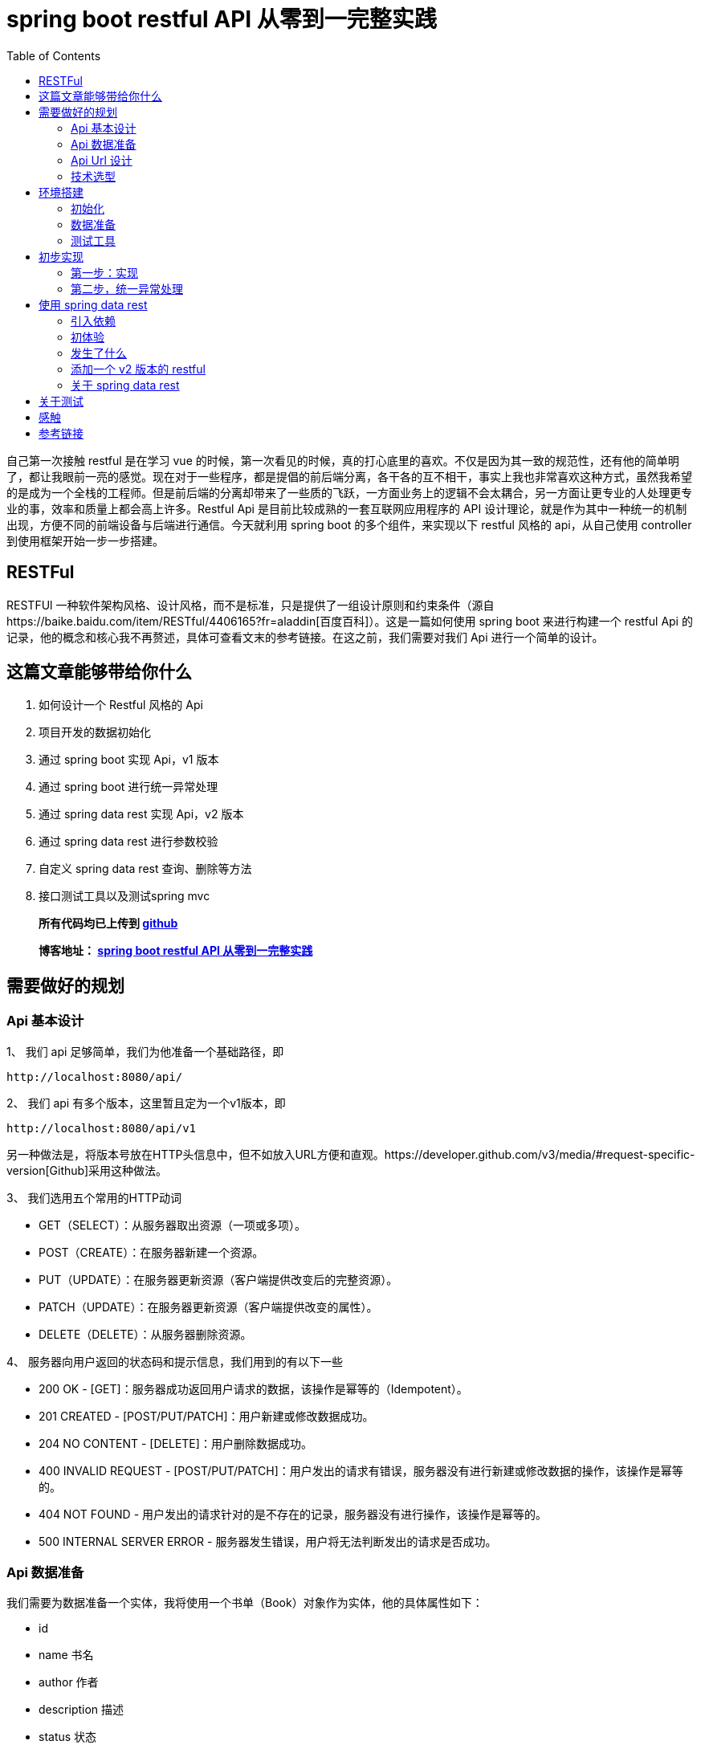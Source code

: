 = spring boot restful API 从零到一完整实践
:page-description: spring boot restful API 从零到一完整实践
:page-category: spring
:page-image: https://img.hacpai.com/bing/20180804.jpg?imageView2/1/w/1280/h/720/interlace/1/q/100
:page-href: /articles/2019/01/05/1546684795983.html
:page-created: 1546930785014
:page-modified: 1546933624261
:page-sort: -1
:toc:

自己第一次接触 restful 是在学习 vue
的时候，第一次看见的时候，真的打心底里的喜欢。不仅是因为其一致的规范性，还有他的简单明了，都让我眼前一亮的感觉。现在对于一些程序，都是提倡的前后端分离，各干各的互不相干，事实上我也非常喜欢这种方式，虽然我希望的是成为一个全栈的工程师。但是前后端的分离却带来了一些质的飞跃，一方面业务上的逻辑不会太耦合，另一方面让更专业的人处理更专业的事，效率和质量上都会高上许多。Restful
Api 是目前比较成熟的一套互联网应用程序的 API
设计理论，就是作为其中一种统一的机制出现，方便不同的前端设备与后端进行通信。今天就利用
spring boot 的多个组件，来实现以下 restful 风格的 api，从自己使用
controller 到使用框架开始一步一步搭建。

== RESTFul

RESTFUl
一种软件架构风格、设计风格，而不是标准，只是提供了一组设计原则和约束条件（源自https://baike.baidu.com/item/RESTful/4406165?fr=aladdin[百度百科]）。这是一篇如何使用
spring boot 来进行构建一个 restful Api
的记录，他的概念和核心我不再赘述，具体可查看文末的参考链接。在这之前，我们需要对我们
Api 进行一个简单的设计。

== 这篇文章能够带给你什么

[arabic]
. 如何设计一个 Restful 风格的 Api
. 项目开发的数据初始化
. 通过 spring boot 实现 Api，v1 版本
. 通过 spring boot 进行统一异常处理
. 通过 spring data rest 实现 Api，v2 版本
. 通过 spring data rest 进行参数校验
. 自定义 spring data rest 查询、删除等方法
. 接口测试工具以及测试spring mvc

____
*所有代码均已上传到
https://github.com/lizhongyue248/spring-boot-restful-api[github]*

*博客地址： https://echocow.cn/articles/2019/01/05/1546684795983.html[spring
boot restful API 从零到一完整实践]*
____

== 需要做好的规划

=== Api 基本设计

1、 我们 api 足够简单，我们为他准备一个基础路径，即

[source,markup]
....
http://localhost:8080/api/
....

2、 我们 api 有多个版本，这里暂且定为一个v1版本，即

[source,markup]
....
http://localhost:8080/api/v1
....

另一种做法是，将版本号放在HTTP头信息中，但不如放入URL方便和直观。https://developer.github.com/v3/media/#request-specific-version[Github]采用这种做法。

3、 我们选用五个常用的HTTP动词

* GET（SELECT）：从服务器取出资源（一项或多项）。
* POST（CREATE）：在服务器新建一个资源。
* PUT（UPDATE）：在服务器更新资源（客户端提供改变后的完整资源）。
* PATCH（UPDATE）：在服务器更新资源（客户端提供改变的属性）。
* DELETE（DELETE）：从服务器删除资源。

4、 服务器向用户返回的状态码和提示信息，我们用到的有以下一些

* 200 OK - [GET]：服务器成功返回用户请求的数据，该操作是幂等的（Idempotent）。
* 201 CREATED - [POST/PUT/PATCH]：用户新建或修改数据成功。
* 204 NO CONTENT - [DELETE]：用户删除数据成功。
* 400 INVALID REQUEST - [POST/PUT/PATCH]：用户发出的请求有错误，服务器没有进行新建或修改数据的操作，该操作是幂等的。
* 404 NOT FOUND - 用户发出的请求针对的是不存在的记录，服务器没有进行操作，该操作是幂等的。
* 500 INTERNAL SERVER ERROR - 服务器发生错误，用户将无法判断发出的请求是否成功。

=== Api 数据准备

我们需要为数据准备一个实体，我将使用一个书单（Book）对象作为实体，他的具体属性如下：

* id
* name 书名
* author 作者
* description 描述
* status 状态

=== Api Url 设计

按照我们提供的五个动词，分别设计多个 api 如下：

* GET /api/v1/books 所有书单
* GET /api/v1/books/\{id} 获取一条书单
* POST /api/v1/books 新建一条书单
* PUT /api/v1/books/\{id} 更新一条书单，提供全部信息
* PATCH /api/v1/books/\{id} 更新一条书单，提供部分信息
* DELETE /api/v1/books/\{id} 删除一条书单
* DELETE /api/v1/books 删除所有书单，危险操作

=== 技术选型

* 核心框架：spring boot
* web： spring boot web
* 数据库：mysql
* 构建工具：gradle
* 应用框架：spring boot data jpa
* restful：spring data rest
* 工具支持：spring boot devtools
* 测试框架：junit5、spring boot test
* 开发工具：idea

== 环境搭建

首先我们要先通过 idea 对项目进行初始化

=== 初始化

[arabic]
. 新建项目

image:https://resources.echocow.cn//file/2019/01/1cf250f196d3424da1c2d7c4011a2659__sunawtX11XDialogPeer_20190105191714.png[新建项目]

[arabic, start=2]
. 填写基本属性

image:https://resources.echocow.cn//file/2019/01/ee1555cf87bc4cde9ac182408eab08c6__sunawtX11XDialogPeer_20190105191934.png[填写基本属性]

[arabic, start=3]
. 选择依赖

image:https://resources.echocow.cn//file/2019/01/99b95787f4d9486691946ad183c866ea__sunawtX11XDialogPeer_20190105192653.png[选择依赖]

[arabic, start=4]
. 设置 gradle

image:https://resources.echocow.cn//file/2019/01/af6c9b055e9043acbb5b6641be6d35c2__sunawtX11XDialogPeer_20190105192740.png[设置
gradle]

[arabic, start=5]
. 等待构建依赖的同时，修改一下仓库地址，不然下载很慢，如果一直下不下载就修改好仓库地址后重新打开idea让他自动重下。这就是为啥不喜欢直接建spring
的 gradle 项目的原因，他会自动导入，个人喜欢直接建 gradle
项目然后手动导入依赖。但是对于 spring 来说他也确实方便。

image:https://resources.echocow.cn//file/2019/01/64a8fe853f3b4535a43880edbfca7f0c__sunawtX11XFramePeer_20190105212711.png[修改仓库地址]

[arabic, start=5]
. 配置 spring boot 项目

image:https://resources.echocow.cn//file/2019/01/c0e2a8e7136e480abd24412a1b46f020__sunawtX11XFramePeer_20190105213053.png[配置]

[source,yaml]
....
spring:
  application:
    name: restful-api
  datasource:
    url: jdbc:mysql://localhost:3306/spring
    username: root
    password: 123456
    platform: mysql
  jpa:
    show-sql: true
 hibernate:
      ddl-auto: create
server:
  servlet:
    context-path: /api
....

这样我们就完成一个项目的初始化，接下来进行数据的准备

=== 数据准备

____
为什么要这一步？因为我们期望每次启动项目。数据都是一致的，这样会方便我们很多。比如有时候测试删除的时候，把数据全部删除完了，又要手动添加数据，比如你执行过了很多更新操作，造成数据乱七八糟的，不方便以后的测试，所以最好的办法就是每次启东时重新建表，重新插入指定的数据。并且在写测试类的时候，可以直接对期望结果，这样也会方便测试。当然，只针对开发环境。
____

[arabic]
1、 按照我们前面给出 Book 对象，建立实体类。
image:https://resources.echocow.cn//file/2019/01/fa4e69192fc149d598fb3e668328c4f2__sunawtX11XFramePeer_20190105213745.png[Book]

[source,java]
----
package cn.echocow.restfulapi.entity;

import lombok.Data;
import org.hibernate.annotations.ColumnDefault;
import javax.persistence.*;
import javax.validation.constraints.NotNull;

/**
 * 书籍的实体类
 *
 * @author Echo
 * @version 1.0
 * @date 2019-01-05 21:36
 */
@Entity
@Data
public class Book {
  @Id
  @GeneratedValue(strategy = GenerationType.IDENTITY)
  @Column(insertable = false, length = 20, nullable = false)
  public Long id;
  @NotNull
  @Column(columnDefinition = "varchar(50) comment '书名'")
  public String name;
  @NotNull
  @Column(columnDefinition = "varchar(25) comment '作者'")
  public String author;
  @Column(columnDefinition = "varchar(255) comment '描述'")
  public String description;
  @NotNull
  @ColumnDefault("1")
  @Column(columnDefinition = "tinyint(1) comment '是否存在'")
  public Boolean status;
}
----

2、 建立生成数据的 sql 文件
image:https://resources.echocow.cn//file/2019/01/ad4fc674b062494f80f09caf0d644eb9__sunawtX11XFramePeer_20190105214010.png[_sunawtX11XFramePeer_20190105214010png]

[source,sql]
----
INSERT INTO spring.book (id, author, description, name, status) VALUES (1, '孟宁', '本书从理解计算机硬件的核心工作机制（存储程序计算机和函数调用堆栈）和用户态程序如何通过系统调用陷入内核（中断异常）入手，通过上下两个方向双向夹击的策略，并利用实际可运行程序的反汇编代码从实践的角度理解操作系统内核，分析Linux内核源代码，从系统调用陷入内核、进程调度与进程切换开始，最后返回到用户态进程。', '庖丁解牛Linux内核分析', 1);
INSERT INTO spring.book (id, author, description, name, status) VALUES (2, '孙亮', '大数据时代为机器学习的应用提供了广阔的空间，各行各业涉及数据分析的工作都需要使用机器学习算法。本书围绕实际数据分析的流程展开，着重介绍数据探索、数据预处理和常用的机器学习算法模型。本书从解决实际问题的角度出发，介绍回归算法、分类算法、推荐算法、排序算法和集成学习算法。在介绍每种机器学习算法模型时，书中不但阐述基本原理，而且讨论模型的评价与选择。为方便读者学习各种算法，本书介绍了R语言中相应的软件包并给出了示例程序。', '实用机器学习', 1);
INSERT INTO spring.book (id, author, description, name, status) VALUES (3, '托马斯·哈斯尔万特', '本书以基础的统计学知识和假设检验为重点，简明扼要地讲述了Python在数据分析、可视化和统计建模中的应用。主要包括Python的简单介绍、研究设计、数据管理、概率分布、不同数据类型的假设检验、广义线性模型、生存分析和贝叶斯统计学等从入门到高级的内容。', 'Python统计分析', 1);
INSERT INTO spring.book (id, author, description, name, status) VALUES (4, '甘迪文', '《Windows黑客编程技术详解》介绍的是黑客编程的基础技术，涉及用户层下的Windows编程和内核层下的Rootkit编程。本书分为用户篇和内核篇两部分，用户篇包括11章，配套49个示例程序源码；内核篇包括7章，配套28个示例程序源码。本书介绍的每个技术都有详细的实现原理，以及对应的示例代码（配套代码均支持32位和64位Windows 7、Windows 8.1及Windows 10系统），旨在帮助初学者建立起黑客编程技术的基础。', 'Windows黑客编程技术详解', 1);
INSERT INTO spring.book (id, author, description, name, status) VALUES (5, '科里•奥尔索夫', '本书作者是一名自学成才的程序员，经过一年的自学，掌握了编程技能并在eBay找到了一份软件工程师的工作。本书是作者结合个人经验写作而成，旨在帮助读者从外行成长为一名专业的Python程序员。', 'Python编程无师自通——专业程序员的养成', 1);
INSERT INTO spring.book (id, author, description, name, status) VALUES (6, '威廉·史密斯', '本书由浅入深地详细讲解了计算机存储使用的多种数据结构。本书首先讲解了初级的数据结构（如表、栈、队列和堆等），具体包括它们的工作原理、功能实现以及典型的应用程序等；然后讨论了数据结构，如泛型集合、排序、搜索和递归等；最后介绍了如何在日常应用中使用这些数据结构。', '程序员学数据结构', 1);
INSERT INTO spring.book (id, author, description, name, status) VALUES (7, '张鑫旭', '本书从前端开发人员的需求出发，以“流”为线索，从结构、内容到美化装饰等方面，全面且深入地讲解前端开发人员必须了解和掌握的大量的CSS知识点。同时，作者结合多年的从业经验，通过大量的实战案例，详尽解析CSS的相关知识与常见问题。作者还为本书开发了专门的配套网站，进行实例展示、问题答疑。', 'CSS世界', 1);
INSERT INTO spring.book (id, author, description, name, status) VALUES (8, '理查德·格里姆斯', '作为一门广为人知的编程语言，C++已经诞生30多年了，这期间也出现并流行过许多种编程语言，但是C++是经得起考验的。如此经典的编程语言，值得每一位编程领域的新人认真学习，也适合有经验的程序员细细品味。', 'C++编程自学宝典', 1);
INSERT INTO spring.book (id, author, description, name, status) VALUES (9, '萨沙·戈德斯汀', '本书详细解释了影响应用程序性能的Windows、CLR和物理硬件的内部结构，并为读者提供了衡量代码如何独立于外部因素执行操作的知识和工具。书中提供了大量的C#代码示例和技巧，将帮助读者zui大限度地提高算法和应用程序的性能，提高个人竞争优势，使用更低的成本获取更多的用户。', '.NET性能优化', 1);
INSERT INTO spring.book (id, author, description, name, status) VALUES (10, '李伟', '《C++模板元编程实战：一个深度学习框架的初步实现》以一个深度学习框架的初步实现为例，讨论如何在一个相对较大的项目中深入应用元编程，为系统性能优化提供更多的可能。', 'C++模板元编程实战：一个深度学习框架的初步实现', 1);
INSERT INTO spring.book (id, author, description, name, status) VALUES (11, 'Ben Klemens 克莱蒙', '本书展现了传统C语言教科书所不具有相关技术。全书分', 'C程序设计新思维（第2版）', 1);
INSERT INTO spring.book (id, author, description, name, status) VALUES (12, '王云', '本书遵循由浅入深、循序渐进的原则，讲解单片机开发经典案例。本书以YL51单片机开发板为平台，通过案例逐个讲解开发板上各个器件模块的使用及其编程方法，包括单片机最小系统、数码管显示原理、中断与定时器、数模\\模数转换工作原理、LCD液晶显示、串行口通信、步进电机驱动原理、PWM脉宽调制与直流电机等内容。', '51单片机C语言程序设计教程', 1);
INSERT INTO spring.book (id, author, description, name, status) VALUES (13, '胡振波', '本书是一本介绍通用CPU设计的入门书，以通俗的语言系统介绍了CPU和RISC-V架构，力求为读者揭开CPU设计的神秘面纱，打开计算机体系结构的大门。', '手把手教你设计CPU——RISC-V处理器篇', 1);
INSERT INTO spring.book (id, author, description, name, status) VALUES (14, '克劳斯·福勒', '本书旨在通过实际的Python 3.0代码示例展示Python与数学应用程序的紧密联系，介绍将Python中的各种概念用于科学计算的方法。', 'Python 3.0科学计算指南', 1);
INSERT INTO spring.book (id, author, description, name, status) VALUES (15, '路彦雄', '《文本上的算法 深入浅出自然语言处理》结合-作者多年学习和从事自然语言处理相关工作的经验，力图用生动形象的方式深入浅出地介绍自然语言处理的理论、方法和技术。本书抛弃掉繁琐的证明，提取出算法的核心，帮助读者尽快地掌握自然语言处理所必需的知识和技能。', '文本上的算法——深入浅出自然语言处理', 1);
INSERT INTO spring.book (id, author, description, name, status) VALUES (16, '胡世杰', '本书从云存储的需求出发讲述对象存储的原理，循序渐进地建立起一个分布式对象存储的架构，并且将软件实现出来。全书共8章，分别涉及对象存储简介、可扩展分布式系统、元数据服务、数据校验和去重、数据冗余处理、断点续传、数据压缩和数据维护等。本书选择用来实现分布式对象存储软件的编程语言是当前流行的Go语言。', '分布式对象存储——原理、架构及Go语言实现', 1);
INSERT INTO spring.book (id, author, description, name, status) VALUES (17, '徐子珊', '《趣题学算法》适于作为程序员的参考书，高校各专业学生学习“数据结构”“算法设计分析”“程序设计”等课程的扩展读物，也可以作为上述课程的实验或课程设计的材料，还可以作为准备参加国内或国际程序设计赛事的读者的赛前训练材料。', '趣题学算法', 1);
INSERT INTO spring.book (id, author, description, name, status) VALUES (18, '鲁什迪·夏姆斯', '现如今，数据科学已经成为一个热门的技术领域，它涵盖了人工智能的各个方面，例如数据处理、信息检索、机器学习、自然语言处理、数据可视化等。而Java作为一门经典的编程语言，在数据科学领域也有着杰出的表现。', 'Java数据科学指南', 1);
INSERT INTO spring.book (id, author, description, name, status) VALUES (19, '罗炳森', '结构化查询语言（Structured Query Language，SQL）是一种功能强大的数据库语言。它基于关系代数运算，功能丰富、语言简洁、使用方便灵活，已成为关系数据库的标准语言。', 'SQL优化核心思想', 1);
INSERT INTO spring.book (id, author, description, name, status) VALUES (20, '弗兰克·D.卢娜', 'Direct3D是微软公司DirectX SDK集成开发包中的重要组成部分，是编写高性能3D图形应用程序的渲染库，适用于多媒体、娱乐、即时3D动画等广泛和实用的3D图形计算领域。', 'DirectX 12 3D 游戏开发实战', 1);
INSERT INTO spring.book (id, author, description, name, status) VALUES (21, '巴阿尔丁•阿扎米', 'Kibana是广泛地应用在数据检索和数据可视化领域的ELK中的一员。本书专门介绍Kibana，通过不同的用例场景，带领读者全面体验Kibana的可视化功能。', 'Kibana数据可视化', 1);
INSERT INTO spring.book (id, author, description, name, status) VALUES (22, '郝佳', '《Spring源码深度解析（第2版）》从核心实现、企业应用和Spring Boot这3个方面，由浅入深、由易到难地对Spring源码展开了系统的讲解，包括Spring 整体架构和环境搭建、容器的基本实现、默认标签的解析、自定义标签的解析、bean的加载、容器的功能扩展、AOP、数据库连接JDBC、整合MyBatis、事务、SpringMVC、远程服务、Spring消息、Spring Boot体系原理等内容。', 'Spring源码深度解析（第2版）', 1);
INSERT INTO spring.book (id, author, description, name, status) VALUES (23, 'Jon Bentley', '书的内容围绕程序设计人员面对的一系列实际问题展开。作者JonBentley以其独有的洞察力和创造力，引导读者理解这些问题并学会解决方法，而这些正是程序员实际编程生涯中到关重要的。', '编程珠玑（第2版•修订版）', 1);
INSERT INTO spring.book (id, author, description, name, status) VALUES (24, 'Mickey W. Mantle', '这是一本系统阐述面对混乱而容易失控的技术开发团队时，如何管理、建设和强化团队，成功交付开发成果的大作。两位作者Mickey W. Mantle和Ron Lichty以合起来近70年的开发管理经验为基础，通过深刻的观察和分析，找到了软件开发管理的核心问题——人的管理，并围绕如何真正理解程序员、找到合适的程序员、与程序员沟通这几个核心话题，一步步展开，扩展到如何以人为本地进行团队建设、管理和项目管理。', '告别失控：软件开发团队管理必读', 1);
----

3、 利用 idea 的数据库管理工具直接管理数据库
image:https://resources.echocow.cn//file/2019/01/6d4916e39b8d4602bca9959cc21fb315__sunawtX11XFramePeer_20190105214128.png[数据库]

4、 启动应用进行测试，查看一下是否创建对应的表和数据
image:https://resources.echocow.cn//file/2019/01/482a7e8a9ea7464a9dab6741ece8c37b__sunawtX11XFramePeer_20190105214506.png[启动测试]

这样就完成我们需要的环境，下面进行一些必要的测试工具安装。

=== 测试工具

我们需要一些接口测试工具来进行辅助开发，以便更快的得到及时反馈,以下工具选择根据需要即可。
1. https://www.getpostman.com/apps[postman
一款功能全面且强大的接口测试工具] 2.
https://plugins.jetbrains.com/plugin/10292-restfultoolkit[idea plugin
RestfulToolkit 一套 RESTful 服务开发辅助工具集。] 3. 使用
spring-boot-starter-test 进行 mockMvc 测试 4. 其它…

== 初步实现

在这一步，我们会通过 rest controller 的方式进行创建一个 Restful 风格的
api。所以在这之前，我们要暂时不引入 spring boot 提供的 rest ，即
build.gradle 中的 `spring-boot-starter-data-rest`
依赖,为什么？后面就知道啦。

image::https://resources.echocow.cn//file/2019/01/2f4b96bdb97040fa87593b88da1605fe___20190105215444.png[后面就知道啦]

=== 第一步：实现

1、 建立 BookRepository，对数据库进访问
image:https://resources.echocow.cn//file/2019/01/451b676cde3a4bf7ac2f39b9e80cb7ca__sunawtX11XFramePeer_20190105215825.png[对数据库进访问]

2、 建立 BookController

____
为什么不要 service？在开发过程中，我们都是
controller、service、repository 三层的，在这里我将它省去了
service。一方面因为我没有太多的复杂的逻辑要处理，加了service反而让我多写几个类甚至几个接口，另一方面，在实际开发的过程中也完全没有必要按照这么个设计来，自己开发得爽，代码易读性高，质量棒就行了，没必要拿着一套死不放。小型应用中，没有复杂的逻辑，我基本不会去写
service 层的。
____

image::https://resources.echocow.cn//file/2019/01/681265dce3714d94ba99296fce66eb37__sunawtX11XFramePeer_20190105220057.png[建立controller]

3、 书写具体逻辑
image:https://resources.echocow.cn//file/2019/01/14abc1e30c774e829cddda7f2a2efb81__sunawtX11XFramePeer_20190105220547.png[1]

image::https://resources.echocow.cn//file/2019/01/da149cd90e4a43ebbabfc3f52f163297__sunawtX11XFramePeer_20190105220733.png[2]

image::https://resources.echocow.cn//file/2019/01/78e7945cbcbf4b6eb21d0f200723161b__sunawtX11XFramePeer_20190105220741.png[3]

[source,java]
----
package cn.echocow.restfulapi.controller;

import cn.echocow.restfulapi.entity.Book;
import cn.echocow.restfulapi.repository.BookRepository;
import org.springframework.beans.BeanUtils;
import org.springframework.beans.BeanWrapper;
import org.springframework.beans.BeanWrapperImpl;
import org.springframework.beans.factory.annotation.Autowired;
import org.springframework.http.HttpEntity;
import org.springframework.http.HttpStatus;
import org.springframework.http.ResponseEntity;
import org.springframework.validation.BindingResult;
import org.springframework.web.bind.annotation.*;

import javax.validation.Valid;
import java.beans.PropertyDescriptor;
import java.util.ArrayList;
import java.util.List;

/**
 * rest 风格 api
 *
 * GET     /api/v1/books        所有书单
 * GET     /api/v1/books/{id}   获取一条书单
 * POST    /api/v1/books        新建一条书单
 * PUT     /api/v1/books/{id}   更新一条书单，提供全部信息
 * PATCH   /api/v1/books/{id}   更新一条书单，提供部分信息
 * DELETE  /api/v1/books/{id}   删除一条书单
 * DELETE  /API/v1/books        删除所有书单
 *
 * @author Echo
 * @version 1.0
 * @date 2019-01-05 21:59
 */
@RestController
@RequestMapping("/v1")
public class BookController {
  private final BookRepository bookRepository;
  @Autowired
  public BookController(BookRepository bookRepository) {
    this.bookRepository = bookRepository;
  }

  /**
   * 获取所有书单
   * GET     /api/v1/books        所有书单
   *
   * @return http 响应
   */
  @GetMapping("/books")
  public HttpEntity<?> books() {
    return new ResponseEntity<>(bookRepository.findAll(), HttpStatus.OK);
  }

  /**
   * 获取一个书单 * GET     /api/v1/books/{id}   获取一条书单 * * @param id id
   * @return http 响应
   */  @GetMapping("/books/{id}")
  public HttpEntity<?> booksOne(@PathVariable Long id) {
    return new ResponseEntity<>(bookRepository.findById(id).get(), HttpStatus.OK);
  }

  /**
   * 添加一个书单
   * POST    /api/v1/books        新建一条书单
   *
   * @param book 书单
   * @return http 响应
   */
  @PostMapping("/books")
  public HttpEntity<?> booksAdd(@Valid @RequestBody Book book, BindingResult bindingResult) {
    book.setId(null);
    return new ResponseEntity<>(bookRepository.save(book), HttpStatus.CREATED);
  }

  /**
   * 更新一个书单,提供一个书单的全部信息
   * PUT     /api/v1/books/{id}   更新一条书单，提供全部信息
   *
   * @param id 更新的id
   * @param book 更新后的书单
   * @return http 响应
   */
  @PutMapping("/books/{id}")
  public HttpEntity<?> booksPut(@Valid @PathVariable Long id, @RequestBody Book book, BindingResult bindingResult) {
    Book exist = bookRepository.findById(id).get();
    book.setId(exist.getId());
    return new ResponseEntity<>(bookRepository.save(book), HttpStatus.OK);
  }

  /**
   * 更新一个书单,提供一个书单的部分信息
   * PATCH   /api/v1/books/{id}   更新一条书单，提供部分信息
   *
   * @param id 更新的id
   * @param book 更新后的书单
   * @return http 响应
   */
  @PatchMapping("/books/{id}")
  public HttpEntity<?> booksPatch(@PathVariable Long id, @RequestBody Book book) {
    Book exist = bookRepository.findById(id).get();
    BeanWrapper beanWrapper = new BeanWrapperImpl(book);
    PropertyDescriptor[] propertyDescriptors = beanWrapper.getPropertyDescriptors();
    List<String> nullPropertyNames = new ArrayList<>();
    for (PropertyDescriptor pd : propertyDescriptors) {
      if (beanWrapper.getPropertyValue(pd.getName()) == null) {
         nullPropertyNames.add(pd.getName());
      }
    }
    BeanUtils.copyProperties(book, exist, nullPropertyNames.toArray(new String[nullPropertyNames.size()]));
    return new ResponseEntity<>(bookRepository.save(exist), HttpStatus.OK);
  }

  /**
   * 删除一个书单
   * DELETE  /api/v1/books/{id}   删除一条书单
   *
   * @param id id
   * @return http 响应
   */
  @DeleteMapping("/books/{id}")
  public HttpEntity<?> booksDeleteOne(@PathVariable Long id) {
    Book exist = bookRepository.findById(id).get();
    bookRepository.deleteById(exist.getId());
    return new ResponseEntity<>(HttpStatus.NO_CONTENT);
  }

  /**
   * 删除所有书单
   * DELETE  /API/v1/books        删除所有书单
   *
   * @return http 响应
   */
  @DeleteMapping("/books")
  public HttpEntity<?> booksDeleteAll() {
    List<Book> books = bookRepository.findAll();
    bookRepository.deleteAll();
    return new ResponseEntity<>(HttpStatus.NO_CONTENT);
  }
}
----

4、 进行测试
image:https://resources.echocow.cn//file/2019/01/d43c2995597d45c3b3b32b828f647d75__sunawtX11XFramePeer_20190105221416.png[http://localhost:8080/api/v1/books
测试]

其余的测试都是成功的,但是都是理想的情况,如果发生其他的情况呢?比如,我查询不存在书籍呢?

5、 进行错误测试:找不到资源

这个时候这个工具就不够用了,因为我们需要获取到他的状态码,所以我们需要使用
postman 了.
image:https://resources.echocow.cn//file/2019/01/8d1da695d9fc491995f0c597804d03b7__crx_fhbjgbiflinjbdggehcddcbncdddomop_20190105221953.png[找不到资源]

6、 进行错误测试:字段不符合、

我们在 Book 的实体中的 name 字段加入了 `@NotNull`
注解,也就是非空验证。那么当客户端给的是错误的时候，会给出什么呢？
image:https://resources.echocow.cn//file/2019/01/7e55b7e1ec144abb9c48ca1a9c0d0900__crx_fhbjgbiflinjbdggehcddcbncdddomop_20190105222450.png[字段不符合]

所以这就涉及到统一异常处理了。

=== 第二步，统一异常处理

==== 指定统一异常处理规范

现在我们遇到了两个问题，一个是 not found，应该给出 404，一个是 INVALID
REQUEST，应该给出 400.所以他们应该相应返回如下

* 404

[source,json]
----
status:404

data(可选):
{
  "msg" : "Not found books!"
}
----

* 400

[source,json]
----
status:400

data(可选):
{
  "msg" : "invalid parameter",
  "errors": [
    {
      "resource":"传过来的实体名称",
      "field":"字段",
      "code":"代码",
      "message","信息"
    },{
      "resource":"传过来的实体名称",
      "field":"字段",
      "code":"代码",
      "message","信息"
    }
  ]
}
----

==== 异常处理

1、 如果大家细心应该可以注意到在 controller 之中，idea
给我们报了很多警告，对于我来说是绝对不允许这些警告出现的，而这些警告也是提醒了我们的可能会出现的错误所在。

image::https://resources.echocow.cn//file/2019/01/7bb71108a4774046be61bb4305da6af9__sunawtX11XFramePeer_20190105222747.png[controller]

_Optional_ 类 是 Java 8
新特性，是一个可以为null的容器对象。这里的提示的意思就是我们没有对获取到的
Optional
进行非空校验，校验他里面是否为空，这就是我们需要改进的地方。**解决办法很简单，就是判断，当他为空的时候，抛出一个异常即可。**所以我们需要自定义自己的异常信息。

2、 自定义异常

image::https://resources.echocow.cn//file/2019/01/07cca1aa09c94b73ad1c262415aff085__sunawtX11XFramePeer_20190105223726.png[ResourceNoFoundException]

image::https://resources.echocow.cn//file/2019/01/3bd738cdd2db494ea4d885bfca86578c__sunawtX11XFramePeer_20190105223732.png[InvalidRequestException]

3、 抛出异常

在可能出现异常的地方，抛出异常。

image::https://resources.echocow.cn//file/2019/01/afa09c54e24e484a9661a465377fc640__sunawtX11XFramePeer_20190105224308.png[抛出异常]

同时可以看到，右侧的警告全都没了，太爽！消除警告原则！

4、 重启，进行测试

image::https://resources.echocow.cn//file/2019/01/6aca0ffcb1a94cc5a37693e693e18eb0__crx_fhbjgbiflinjbdggehcddcbncdddomop_20190105221953.png[进行测试]

发现还是有点差距，这个就需要我们对响应进行封装了。我们查看控制台可以发现，抛出的使我们自定义的异常了。

==== 封装错误信息

1、 我们需要添加几个信息封装的类，作为响应返回的实体

image::https://resources.echocow.cn//file/2019/01/5015e3b2d75d42edb0d8dce653e5d861__sunawtX11XFramePeer_20190105225300.png[ErrorResource]

image::https://resources.echocow.cn//file/2019/01/725a1d8e38864a4b918387c52db61db9__sunawtX11XFramePeer_20190105225306.png[FieldResource]

image::https://resources.echocow.cn//file/2019/01/bf7c83e3e64d4b51bcadbabf5b3cc74a__sunawtX11XFramePeer_20190105225314.png[InvalidErrorResource]

2、 添加一个全局异常处理，用来拦截所有的异常信息并进行封装。

image::https://resources.echocow.cn//file/2019/01/a9eb908088c942cca1633c2780422430__sunawtX11XFramePeer_20190105225717.png[拦截所有的异常信息并进行封装]

[source,java]
----
package cn.echocow.restfulapi.handle;

import cn.echocow.restfulapi.exception.InvalidRequestException;
import cn.echocow.restfulapi.exception.ResourceNoFoundException;
import cn.echocow.restfulapi.resource.ErrorResource;
import cn.echocow.restfulapi.resource.FieldResource;
import cn.echocow.restfulapi.resource.InvalidErrorResource;
import org.slf4j.Logger;
import org.slf4j.LoggerFactory;
import org.springframework.http.HttpEntity;
import org.springframework.http.HttpStatus;
import org.springframework.http.ResponseEntity;
import org.springframework.validation.Errors;
import org.springframework.validation.FieldError;
import org.springframework.web.bind.annotation.ExceptionHandler;
import org.springframework.web.bind.annotation.RestControllerAdvice;

import java.util.ArrayList;
import java.util.List;

/**
 * 对异常进行拦截然后封装到响应体
 *
 * @author Echo
 * @version 1.0
 * @date 2019-01-05 22:59
 */
@RestControllerAdvice
public class ApiExceptionHandler {

  private final Logger logger = LoggerFactory.getLogger(this.getClass());

  @ExceptionHandler(ResourceNoFoundException.class)
  public HttpEntity<?> handleNotFound(ResourceNoFoundException e) {
    ErrorResource errorResource = new ErrorResource(e.getMessage());
    logger.error(errorResource.toString());
    return new ResponseEntity<>(errorResource, HttpStatus.NOT_FOUND);
  }

  @ExceptionHandler(InvalidRequestException.class)
  public HttpEntity<?> handleInvalidRequest(InvalidRequestException e) {
    Errors errors = e.getErrors();
    List<FieldResource> fieldResources = new ArrayList<>();
    List<FieldError> fieldErrors = errors.getFieldErrors();
    for (FieldError fieldError : fieldErrors) {
      fieldResources.add(
          new FieldResource(fieldError.getObjectName(),
          fieldError.getField(),
          fieldError.getCode(),
          fieldError.getDefaultMessage())
      );
  }
    InvalidErrorResource invalidErrorResource = new InvalidErrorResource(e.getMessage(), fieldResources);
    logger.error(invalidErrorResource.toString());
    return new ResponseEntity<>(invalidErrorResource, HttpStatus.BAD_REQUEST);
  }

  @ExceptionHandler(Exception.class)
  public HttpEntity<?> handleException(Exception e){
    logger.error(e.getMessage());
    return new ResponseEntity<>(HttpStatus.INTERNAL_SERVER_ERROR);
  }
}
----

3、 进行测试

image::https://resources.echocow.cn//file/2019/01/25d2b143226c4ab8aac761b85e881432__crx_fhbjgbiflinjbdggehcddcbncdddomop_20190105221953.png[出现错误]

image::https://resources.echocow.cn//file/2019/01/62ffcebf2c8642678321e148402dbca4___20190105231339.png[解决]

4、 再次测试

image::https://resources.echocow.cn//file/2019/01/a142a8c51c14451a95dfd59b49251dea__crx_fhbjgbiflinjbdggehcddcbncdddomop_20190105231459.png[再次测试]

这样就完成我们统一异常的处理。 第一版的 restful api
也就开发完毕～！当然，这只是一个简单的 restful
api，为什么说他简单？那就是他缺少了一个 Hypermedia
API！这是什么？可以访问 https://api.github.com/[github 的 restful api]
就可以看到这么一个效果了。想要自己手动实现这个，自己能力还有些不足，不过欢迎大家交流学习。

== 使用 spring data rest

上面我们自己使用 spring boot 实现了一个 restful 的
api。我们从三层，变为了两层。不过前面提到了我们没有使用的的一个依赖，spring-boot-starter-data-rest，现在，我们就基于它，来开发一个
restful api，相信我，你会很惊讶的。

=== 引入依赖

image::https://resources.echocow.cn//file/2019/01/025e4ac4161046de9560066b7c28977a__sunawtX11XFramePeer_20190105232540.png[_sunawtX11XFramePeer_20190105232540png]

=== 初体验

1、 然后你不需要修改任何代码，请直接访问 http://localhost:8080/api/

你会看到这么一个页面

image::https://resources.echocow.cn//file/2019/01/4c57e6b2abd2402a92078388a507dd39___20190105232804.png[你会看到这么一个页面]

2、 然后你试着访问他给你的两个链接看看

image::https://resources.echocow.cn//file/2019/01/f283fe5780934066845334c3c1c6c157___20190105233750.png[然后你试着访问他给你的两个链接看看]

完美+2！同时还给出了我们需要的 Hypermedia API！

*不过值得注意，他的路径没有 v1 了*

3、 测试一下 api

image::https://resources.echocow.cn//file/2019/01/db537f6b37a84cef9bef90c4fdb578a6__crx_fhbjgbiflinjbdggehcddcbncdddomop_20190105235043.png[get]

image::https://resources.echocow.cn//file/2019/01/e742dcb8cd444b5b8eb3b7a173ff1f84__crx_fhbjgbiflinjbdggehcddcbncdddomop_20190105235058.png[get]

image::https://resources.echocow.cn//file/2019/01/1e2850ef657a4f1ba173992ce22d82da__crx_fhbjgbiflinjbdggehcddcbncdddomop_20190105235115.png[put]

image::https://resources.echocow.cn//file/2019/01/40990ce9fc904c1ebdec9994c71add4b__crx_fhbjgbiflinjbdggehcddcbncdddomop_20190105235127.png[delete]

4、 测试一下异常情况

image::https://resources.echocow.cn//file/2019/01/f0f8d81b5b8744a2920087b2e6077e6c__crx_fhbjgbiflinjbdggehcddcbncdddomop_20190105235259.png[404]

image::https://resources.echocow.cn//file/2019/01/58afe28634924c7080c052f97bd59534__crx_fhbjgbiflinjbdggehcddcbncdddomop_20190105235337.png[400]

出现了意外状况，400 的期望，来了
500。。如何处理呢？在这之前，我们了解下吧。

=== 发生了什么

我，，，我也不知道啊=-=我就加了一个依赖，然后只要带有 `@Repository`
注解且继承了 `Repository`
及其他的子接口的接口的方法都暴露出去了。至于为什么我也不清楚，因为应该是使用了
`@RepositoryRestResource`
注解的才应该会被暴露出去，我到现在还不能明白。这就是为啥前面要大家暂时不用那个依赖的原因。不过不碍事，我们继续。

=== 添加一个 v2 版本的 restful

1、 添加 BookRestRepository

image::https://resources.echocow.cn//file/2019/01/c779af7e12e74a28869b9aea2c1e1a59__sunawtX11XFramePeer_20190106012444.png[BookRestRepository]

2、 设置基础路径

image::https://resources.echocow.cn//file/2019/01/4610cd26fe99456c8d39b390055e8c92__sunawtX11XFramePeer_20190106012738.png[设置基础路径]

3、 测试访问

image::https://resources.echocow.cn//file/2019/01/653c4c84167247d79adb7d78cecbc300__crx_fhbjgbiflinjbdggehcddcbncdddomop_20190106013118.png[测试访问]

=== 关于 spring data rest

神奇的在于他的注解，关于 rest 的注解主要有四个

[arabic]
. @RestController 完全自定义控制器，完全交由自己处理
. @RepositoryRestResource 完全使用已设置的Spring Data
REST配置，不需要自定义控制
. @RepositoryRestController 希望使用已设置的Spring Data
REST配置，但是部分需要自定义
. @BasePathAwareController
如果您对特定于实体的操作不感兴趣但仍希望在basePath下构建自定义操作，例如Spring
MVC视图，资源等，请使用@BasePathAwareController（资料太少完全没人用的感觉）

如果完全使用 spring data rest
进行处理就会暴露出我们继承的接口的方法。对于 Repository
接口主要有三个子接口，分别是 CrudRepository、
JpaRepository、PagingAndSortingRepository,他们的关系如下

image::https://resources.echocow.cn//file/2019/01/df8271d33a7b48a191bbce456d70e015___20190108095946.png[__20190108095946png]

可以看到， CrudRepository 提供基础的
增删改查，PagingAndSortingRepository 又提供了分页和排序，JpaRepository
多继承了一个 QueryByExampleExecutor，用来对 QBE 的支持，对于 restful api
来说，只需继承 PagingAndSortingRepository 即可。

==== 处理参数校验

前面我们测试了一下，如果我们的参数不合法，比如名称为null，他直接返回 500
的错误，我们期望的是 400 bad
request，那么我们如何修改呢？传统的controller-service-dao模式中，处理业务数据时，可以在service或者controller中处理，但是使用Spring
data
rest时，由于框架自己生成相关接口，处理相关业务就要实现监听才行。有多种方式实现监听操作，我选择其中一种进行演示：通过实现
RepositoryRestConfigurer 进行参数校验

1、 创建 BookValidator ，实现 Validator 接口

image::https://resources.echocow.cn//file/2019/01/7343feb284ed45b38a0b4472a94e71fc__sunawtX11XFramePeer_20190108111013.png[BookValidator]

2、 创建 RepositoryRestConfig，实现 RepositoryRestConfigurer 接口，覆盖
configureValidatingRepositoryEventListener 方法

image::https://resources.echocow.cn//file/2019/01/9cf30d72db5f4047917956de98355eb9__sunawtX11XFramePeer_20190108111115.png[RepositoryRestConfig]

3、 让 BookRestRepository 继承 PagingAndSortingRepository

image::https://resources.echocow.cn//file/2019/01/5a156227af6a4c469831d92f4fe2bf9d__sunawtX11XFramePeer_20190108111216.png[BookRestRepository]

4、 运行测试

image::https://resources.echocow.cn//file/2019/01/3fe843e3490a45c5937958b0f7a4870c__sunawtX11XFramePeer_20190108111359.png[运行测试]

5、 对比异常

image::https://resources.echocow.cn//file/2019/01/391e8d141c7948fc882776b478ddbb6d__sunawtX11XFramePeer_20190108111754.png[对比异常]

6、 那么接下来就好办了，我们处理的异常的方式就和我们处理
InvalidRequestException 异常的方式一样的了。为什么一开始不直接用它的
RepositoryConstraintViolationException 呢？因为他是属于 spring data rest
下的，前面我们并没有引入这个包，所以不能使用，现在引入了，自然可以使用了，并且可以删除我们以前的那个
InvalidRequestException（我暂时不删除）

image::https://resources.echocow.cn//file/2019/01/5afdff176e4e42278ea8f5124fa29f79__sunawtX11XFramePeer_20190108112257.png[处理异常]

7、 再次测试

image::https://resources.echocow.cn//file/2019/01/9bf9be7e0c2a4553895183e518a76768__sunawtX11XFramePeer_20190108112543.png[再次测试]

8、 查错

image::https://resources.echocow.cn//file/2019/01/dd99a3d9cd9a4505ad4cb204a0f6e78f__sunawtX11XFramePeer_20190108112842.png[查错]

9、 再次测试

image::https://resources.echocow.cn//file/2019/01/67587e8fbd004abeac1563917d6d0259__sunawtX11XFramePeer_20190108112936.png[再次测试]

10、 这样就完成了，那么测试一下更新的时候呢？

image::https://resources.echocow.cn//file/2019/01/e01fb9efe8294a67a51f2aa3955c0902__sunawtX11XFramePeer_20190108113149.png[测试一下更新]

这样一个参数的校验和异常处理就完成了！

==== 方法自定义

我们在实际时候，有很多他的方法我们是不希望暴露出来的，比如删除方法，如果我们不希望暴露出来，怎么办呢？

===== 隐藏方法

很简单，一个注解搞定！
image:https://resources.echocow.cn//file/2019/01/0a07ae1ca6d9464fa21f6496c38f0f5f__sunawtX11XFramePeer_20190108113858.png[隐藏方法]

*为什么这里会报 500
错误，这里其实并不需要我们再次进行处理，其原因在于我们配置的全局异常处理导致的*

image::https://resources.echocow.cn//file/2019/01/f40896d2e65749fd9ec4d8ff89c05431__sunawtX11XFramePeer_20190108114706.png[统一异常处理]

所以处理方式很简单，指定一下他要拦截的 controller 即可

image::https://resources.echocow.cn//file/2019/01/46e268e8939f41cda577ea7b77be9e38__sunawtX11XFramePeer_20190108115504.png[controller]

image::https://resources.echocow.cn//file/2019/01/107c475d2e3c4565b07d73f62e7f1395__sunawtX11XFramePeer_20190108115558.png[测试]

image::https://resources.echocow.cn//file/2019/01/2db1f9635871403eac953e1d815db874__sunawtX11XFramePeer_20190108115810.png[测试]

===== 修改方法

但是在实际开发中，删除是要的有的，但是我们一般并不是真正的删除数据，而是通过修改他的
isEnabled 或者 status 达到删除的目的，这个时候就要我们自定义删除方法了。

image::https://resources.echocow.cn//file/2019/01/75dc5e3d85df4de9b90344a4988defde__sunawtX11XFramePeer_20190108123753.png[修改方法]

===== 隐藏字段

查询的数据中，把实体的所有属性查出来了，那么我们要怎么隐藏其中的属性呢？很简单，一个注解即可

image::https://resources.echocow.cn//file/2019/01/42576f7dcb054844ab05b84cdde36e97__sunawtX11XFramePeer_20190108124021.png[_sunawtX11XFramePeer_20190108124021png]

===== 自定义查询方法

一种简单的实现就是直接利用 jpa，然后暴露出去即可，如下：
image:https://resources.echocow.cn//file/2019/01/3b9994f7f7c74f7e8aba058f7b6f2cce__sunawtX11XFramePeer_20190108142720.png[然后暴露出去即可]

image::https://resources.echocow.cn//file/2019/01/24345e49bf3f4eb8ae3bc6f8ee016744__sunawtX11XFramePeer_20190108142947.png[然后暴露出去即可]

当然，这样你会发现他的url就是带有参数的了，这样也可以的。但是如果不想这样呢？比如根据作者来查询我希望的
url 是 `/api/v2/books/authors/{name}`，那么就要用到扩充了。也就是
`@RepositoryRestController` 注解，当然你也可以直接使用 `@RestController`
注解的。然后在里面添加方法即可，我就不再赘述啦！

== 关于测试

我们前面使用到了 2 种测试，使用 idea
的插件，功能有限，还有就是使用强大的 postman，那么如何使用 spring boot
的 test 测试呢？

在这之前确保你已经安装了如下依赖

[source,markup]
....
testImplementation('org.springframework.boot:spring-boot-starter-test')
....

他自带的是 junit4，你也可以使用 junit5，也是非常方便的。现在我们先使用
junit4 进行测试。

image::https://resources.echocow.cn//file/2019/01/99648fea469047efae037dab43971bae__sunawtX11XFramePeer_20190108144243.png[_sunawtX11XFramePeer_20190108144243png]

这样我们便完成了一个接口的测试，你可以通过 `andExpect`
详细的测试关于获取到的json对象的信息，你也可以接受一个返回值后进行打印查看。

如果使用 junit5 呢？大体相同的

image::https://resources.echocow.cn//file/2019/01/8424aa58232e42a98d93f3c77f35063f__sunawtX11XFramePeer_20190108144503.png[_sunawtX11XFramePeer_20190108144503png]

不过要注意的是，因为在应用内进行测试，所以我们不需要添加 `/api` 了。

____
为什么要这样？直接用 postman 不好吗？开发的时候，我们可以使用 postman
一个一个测试，但是如果你想一整套的演示测试，这样一个一个的请求一个个测试是不是很麻烦？所以你可以将他直接书写到一个类中，比如书写一个
BookV1Test 类，然后开发完 V1
版本的，直接运行整个类，他会依次运行所有的方法，并且由于我们前面配置了测试时数据固定，不可变了，所以你可以对所有的获取到的数据进行预测，每次测试时运行的数据都是一致的，那么你就可以观察是否得到期望的值。一次性可以测试完所有的接口，是非常方便的（好像postman也有）。好就好在别人拿代码过去可以直接运行测试类查看结果了。但是我比较懒所以只写一个，大家知道就行了。
____

== 感触

自己写文章总是拖拖拉拉，2019年的第一篇技术性文章（哪里有技术含量了？学渣的自我安慰。）上周六开始写的，到了周二才完工，中间无数事情打断，自己也找各种借口。而且写出来还不是很满意。不过收获颇多，在学习的时候就发现，对于spring
data
rest百度的资料都是重复性的，价值不大的一堆东西，迫不得已要科学上网使用Google，但大多时候答案都不是自己想要的。对于国内的环境，一些新的技术流入真的会有一定阻碍，需要自己不断去摸索，这个过程无疑有时候是难熬的特别是英文水平有限的时候。在这个过程中遇到的无数问题大多都是从官网上的文档中得到的答案而不是百度或者google。相比起来学习一门技术最好的文档莫过于官网了，一篇小小的博客自己也遇到很多问题，或许还有很多地方没有说清楚，自己也会努力改正的。代码中也有很多瑕疵也有很多值得优化的地方。后面也会慢慢努力，提高自己书写能力，同时也欢迎大家和我交流学习。

== 参考链接

* http://www.ruanyifeng.com/blog/2011/09/restful.html[理解 RESTFul 架构
阮一峰]
* http://www.ruanyifeng.com/blog/2014/05/restful_api.html[RESTful API
设计指南 阮一峰]
* http://www.ruanyifeng.com/blog/2018/10/restful-api-best-practices.html[RESTful
API 最佳实践 阮一峰]
* https://docs.spring.io/spring-data/rest/docs/current/reference/html/[spring
data rest]

